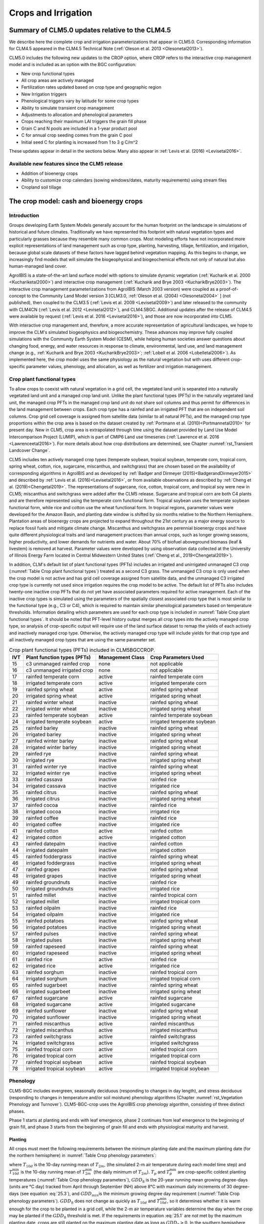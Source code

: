 .. _rst_Crops and Irrigation:

Crops and Irrigation
====================

.. _Summary of CLM5.0 updates relative to the CLM4.5:

Summary of CLM5.0 updates relative to the CLM4.5
------------------------------------------------

We describe here the complete crop and irrigation parameterizations that appear in CLM5.0. Corresponding information for CLM4.5 appeared in the CLM4.5 Technical Note (:ref:`Oleson et al. 2013 <Olesonetal2013>`).

CLM5.0 includes the following new updates to the CROP option, where CROP refers to the interactive crop management model and is included as an option with the BGC configuration:

- New crop functional types

- All crop areas are actively managed

- Fertilization rates updated based on crop type and geographic region

- New Irrigation triggers

- Phenological triggers vary by latitude for some crop types

- Ability to simulate transient crop management

- Adjustments to allocation and phenological parameters

- Crops reaching their maximum LAI triggers the grain fill phase

- Grain C and N pools are included in a 1-year product pool

- C for annual crop seeding comes from the grain C pool

- Initial seed C for planting is increased from 1 to 3 g C/m^2

These updates appear in detail in the sections below. Many also appear in :ref:`Levis et al. (2016) <Levisetal2016>`.

Available new features since the CLM5 release
^^^^^^^^^^^^^^^^^^^^^^^^^^^^^^^^^^^^^^^^^^^^^
- Addition of bioenergy crops
- Ability to customize crop calendars (sowing windows/dates, maturity requirements) using stream files
- Cropland soil tillage

.. _The crop model:

The crop model: cash and bioenergy crops
----------------------------------------

Introduction
^^^^^^^^^^^^

Groups developing Earth System Models generally account for the human footprint on the landscape in simulations of historical and future climates. Traditionally we have represented this footprint with natural vegetation types and particularly grasses because they resemble many common crops. Most modeling efforts have not incorporated more explicit representations of land management such as crop type, planting, harvesting, tillage, fertilization, and irrigation, because global scale datasets of these factors have lagged behind vegetation mapping. As this begins to change, we increasingly find models that will simulate the biogeophysical and biogeochemical effects not only of natural but also human-managed land cover.

AgroIBIS is a state-of-the-art land surface model with options to simulate dynamic vegetation (:ref:`Kucharik et al. 2000 <Kuchariketal2000>`) and interactive crop management (:ref:`Kucharik and Brye 2003 <KucharikBrye2003>`). The interactive crop management parameterizations from AgroIBIS (March 2003 version) were coupled as a proof-of-concept to the Community Land Model version 3 [CLM3.0, :ref:`Oleson et al. (2004) <Olesonetal2004>` ] (not published), then coupled to the CLM3.5 (:ref:`Levis et al. 2009 <Levisetal2009>`) and later released to the community with CLM4CN (:ref:`Levis et al. 2012 <Levisetal2012>`), and CLM4.5BGC. Additional updates after the release of CLM4.5 were available by request (:ref:`Levis et al. 2016 <Levisetal2016>`), and those are now incorporated into CLM5.

With interactive crop management and, therefore, a more accurate representation of agricultural landscapes, we hope to improve the CLM's simulated biogeophysics and biogeochemistry. These advances may improve fully coupled simulations with the Community Earth System Model (CESM), while helping human societies answer questions about changing food, energy, and water resources in response to climate, environmental, land use, and land management change (e.g., :ref:`Kucharik and Brye 2003 <KucharikBrye2003>`; :ref:`Lobell et al. 2006 <Lobelletal2006>`). As implemented here, the crop model uses the same physiology as the natural vegetation but with uses different crop-specific parameter values, phenology, and allocation, as well as fertilizer and irrigation management.

.. _Crop plant functional types:

Crop plant functional types
^^^^^^^^^^^^^^^^^^^^^^^^^^^

To allow crops to coexist with natural vegetation in a grid cell, the vegetated land unit is separated into a naturally vegetated land unit and a managed crop land unit. Unlike the plant functional types (PFTs) in the naturally vegetated land unit, the managed crop PFTs in the managed crop land unit do not share soil columns and thus permit for differences in the land management between crops. Each crop type has a rainfed and an irrigated PFT that are on independent soil columns. Crop grid cell coverage is assigned from satellite data (similar to all natural PFTs), and the managed crop type proportions within the crop area is based on the dataset created by :ref:`Portmann et al. (2010)<Portmannetal2010>` for present day. New in CLM5, crop area is extrapolated through time using the dataset provided by Land Use Model Intercomparison Project (LUMIP), which is part of CMIP6 Land use timeseries (:ref:`Lawrence et al. 2016 <Lawrenceetal2016>`). For more details about how crop distributions are determined, see Chapter :numref:`rst_Transient Landcover Change`.

CLM5 includes ten actively managed crop types (temperate soybean, tropical soybean, temperate corn, tropical corn, spring wheat, cotton, rice, sugarcane, miscanthus, and switchgrass) that are chosen based on the availability of corresponding algorithms in AgroIBIS and as developed by :ref:`Badger and Dirmeyer (2015)<BadgerandDirmeyer2015>` and described by :ref:`Levis et al. (2016)<Levisetal2016>`, or from available observations as described by :ref:`Cheng et al. (2019)<Chengetal2019>`. The representations of sugarcane, rice, cotton, tropical corn, and tropical soy were new in CLM5; miscanthus and switchgrass were added after the CLM5 release. Sugarcane and tropical corn are both C4 plants and are therefore represented using the temperate corn functional form. Tropical soybean uses the temperate soybean functional form, while rice and cotton use the wheat functional form. In tropical regions, parameter values were developed for the Amazon Basin, and planting date window is shifted by six months relative to the Northern Hemisphere. Plantation areas of bioenergy crops are projected to expand throughout the 21st century as a major energy source to replace fossil fuels and mitigate climate change. Miscanthus and switchgrass are perennial bioenergy crops and have quite different physiological traits and land management practices than annual crops, such as longer growing seasons, higher productivity, and lower demands for nutrients and water. About 70% of biofuel aboveground biomass (leaf & livestem) is removed at harvest. Parameter values were developed by using observation data collected at the University of Illinois Energy Farm located in Central Midwestern United States (:ref:`Cheng et al., 2019<Chengetal2019>`).

In addition, CLM's default list of plant functional types (PFTs) includes an irrigated and unirrigated unmanaged C3 crop (:numref:`Table Crop plant functional types`) treated as a second C3 grass. The unmanaged C3 crop is only used when the crop model is not active and has grid cell coverage assigned from satellite data, and the unmanaged C3 irrigated crop type is currently not used since irrigation requires the crop model to be active. The default list of PFTs also includes twenty-one inactive crop PFTs that do not yet have associated parameters required for active management. Each of the inactive crop types is simulated using the parameters of the spatially closest associated crop type that is most similar to the functional type (e.g., C3 or C4), which is required to maintain similar phenological parameters based on temperature thresholds. Information detailing which parameters are used for each crop type is included in :numref:`Table Crop plant functional types`. It should be noted that PFT-level history output merges all crop types into the actively managed crop type, so analysis of crop-specific output will require use of the land surface dataset to remap the yields of each actively and inactively managed crop type. Otherwise, the actively managed crop type will include yields for that crop type and all inactively managed crop types that are using the same parameter set.

.. _Table Crop plant functional types:

.. table:: Crop plant functional types (PFTs) included in CLM5BGCCROP.

 ===  ===========================  ================  ===========================
 IVT  Plant function types (PFTs)  Management Class  Crop Parameters Used
 ===  ===========================  ================  ===========================
  15  c3 unmanaged rainfed crop    none              not applicable
  16  c3 unmanaged irrigated crop  none              not applicable
  17  rainfed temperate corn       active            rainfed temperate corn
  18  irrigated temperate corn     active            irrigated temperate corn
  19  rainfed spring wheat         active            rainfed spring wheat
  20  irrigated spring wheat       active            irrigated spring wheat
  21  rainfed winter wheat         inactive          rainfed spring wheat
  22  irrigated winter wheat       inactive          irrigated spring wheat
  23  rainfed temperate soybean    active            rainfed temperate soybean
  24  irrigated temperate soybean  active            irrigated temperate soybean
  25  rainfed barley               inactive          rainfed spring wheat
  26  irrigated barley             inactive          irrigated spring wheat
  27  rainfed winter barley        inactive          rainfed spring wheat
  28  irrigated winter barley      inactive          irrigated spring wheat
  29  rainfed rye                  inactive          rainfed spring wheat
  30  irrigated rye                inactive          irrigated spring wheat
  31  rainfed winter rye           inactive          rainfed spring wheat
  32  irrigated winter rye         inactive          irrigated spring wheat
  33  rainfed cassava              inactive          rainfed rice
  34  irrigated cassava            inactive          irrigated rice
  35  rainfed citrus               inactive          rainfed spring wheat
  36  irrigated citrus             inactive          irrigated spring wheat
  37  rainfed cocoa                inactive          rainfed rice
  38  irrigated cocoa              inactive          irrigated rice
  39  rainfed coffee               inactive          rainfed rice
  40  irrigated coffee             inactive          irrigated rice
  41  rainfed cotton               active            rainfed cotton
  42  irrigated cotton             active            irrigated cotton
  43  rainfed datepalm             inactive          rainfed cotton
  44  irrigated datepalm           inactive          irrigated cotton
  45  rainfed foddergrass          inactive          rainfed spring wheat
  46  irrigated foddergrass        inactive          irrigated spring wheat
  47  rainfed grapes               inactive          rainfed spring wheat
  48  irrigated grapes             inactive          irrigated spring wheat
  49  rainfed groundnuts           inactive          rainfed rice
  50  irrigated groundnuts         inactive          irrigated rice
  51  rainfed millet               inactive          rainfed tropical corn
  52  irrigated millet             inactive          irrigated tropical corn
  53  rainfed oilpalm              inactive          rainfed rice
  54  irrigated oilpalm            inactive          irrigated rice
  55  rainfed potatoes             inactive          rainfed spring wheat
  56  irrigated potatoes           inactive          irrigated spring wheat
  57  rainfed pulses               inactive          rainfed spring wheat
  58  irrigated pulses             inactive          irrigated spring wheat
  59  rainfed rapeseed             inactive          rainfed spring wheat
  60  irrigated rapeseed           inactive          irrigated spring wheat
  61  rainfed rice                 active            rainfed rice
  62  irrigated rice               active            irrigated rice
  63  rainfed sorghum              inactive          rainfed tropical corn
  64  irrigated sorghum            inactive          irrigated tropical corn
  65  rainfed sugarbeet            inactive          rainfed spring wheat
  66  irrigated sugarbeet          inactive          irrigated spring wheat
  67  rainfed sugarcane            active            rainfed sugarcane
  68  irrigated sugarcane          active            irrigated sugarcane
  69  rainfed sunflower            inactive          rainfed spring wheat
  70  irrigated sunflower          inactive          irrigated spring wheat
  71  rainfed miscanthus           active            rainfed miscanthus
  72  irrigated miscanthus         active            irrigated miscanthus
  73  rainfed switchgrass          active            rainfed switchgrass
  74  irrigated switchgrass        active            irrigated switchgrass
  75  rainfed tropical corn        active            rainfed tropical corn
  76  irrigated tropical corn      active            irrigated tropical corn
  77  rainfed tropical soybean     active            rainfed tropical soybean
  78  irrigated tropical soybean   active            irrigated tropical soybean
 ===  ===========================  ================  ===========================

.. _Phenology:

Phenology
^^^^^^^^^

CLM5-BGC includes evergreen, seasonally deciduous (responding to changes in day length), and stress deciduous (responding to changes in temperature and/or soil moisture) phenology algorithms (Chapter :numref:`rst_Vegetation Phenology and Turnover`). CLM5-BGC-crop uses the AgroIBIS crop phenology algorithm, consisting of three distinct phases.

Phase 1 starts at planting and ends with leaf emergence, phase 2 continues from leaf emergence to the beginning of grain fill, and phase 3 starts from the beginning of grain fill and ends with physiological maturity and harvest.

.. _Planting:

Planting
''''''''

All crops must meet the following requirements between the minimum planting date and the maximum planting date (for the northern hemisphere) in :numref:`Table Crop phenology parameters`:

.. math::
   :label: 25.1

   \begin{array}{c}
   {T_{10d} >T_{p} } \\
   {T_{10d}^{\min } >T_{p}^{\min } }  \\
   {GDD_{8} \ge GDD_{\min } }
   \end{array}

where :math:`{T}_{10d}` is the 10-day running mean of :math:`{T}_{2m}`, (the simulated 2-m air temperature during each model time step) and :math:`T_{10d}^{\min}` is the 10-day running mean of :math:`T_{2m}^{\min }` (the daily minimum of :math:`{T}_{2m}`). :math:`{T}_{p}` and :math:`T_{p}^{\min }` are crop-specific coldest planting temperatures (:numref:`Table Crop phenology parameters`), :math:`{GDD}_{8}` is the 20-year running mean growing degree-days (units are °C day) tracked from April through September (NH) above 8°C with maximum daily increments of 30 degree-days (see equation :eq:`25.3`), and :math:`{GDD}_{min }`\ is the minimum growing degree day requirement (:numref:`Table Crop phenology parameters`). :math:`{GDD}_{8}` does not change as quickly as :math:`{T}_{10d}` and :math:`T_{10d}^{\min }`, so it determines whether it is warm enough for the crop to be planted in a grid cell, while the 2-m air temperature variables determine the day when the crop may be planted if the :math:`{GDD}_{8}` threshold is met. If the requirements in equation :eq:`25.1` are not met by the maximum planting date, crops are still planted on the maximum planting date as long as :math:`{GDD}_{8} > 0`. In the southern hemisphere (SH) the NH requirements apply 6 months later.

At planting, each crop seed pool is assigned 3 gC m\ :sup:`-2` from its grain product pool. The seed carbon is transferred to the leaves upon leaf emergence. An equivalent amount of seed leaf N is assigned given the PFT's C to N ratio for leaves (:math:`{CN}_{leaf}` in :numref:`Table Crop allocation parameters`; this differs from AgroIBIS, which uses a seed leaf area index instead of seed C). The model updates the average growing degree-days necessary for the crop to reach vegetative and physiological maturity, :math:`{GDD}_{mat}`, according to the following AgroIBIS rules:

.. math::
   :label: 25.2

   \begin{array}{lll}
   GDD_{{\rm mat}}^{{\rm corn,sugarcane}} =0.85 GDD_{{\rm 8}} & {\rm \; \; \; and\; \; \; }& 950 <GDD_{{\rm mat}}^{{\rm corn,sugarcane}} <1850{}^\circ {\rm days} \\
   GDD_{{\rm mat}}^{{\rm spring\ wheat,cotton}} =GDD_{{\rm 0}} & {\rm \; \; \; and\; \; \; } & GDD_{{\rm mat}}^{{\rm spring\ wheat,cotton}} <1700{}^\circ {\rm days} \\
   GDD_{{\rm mat}}^{{\rm temp.soy}} =GDD_{{\rm 10}} & {\rm \; \; \; and\; \; \; } & GDD_{{\rm mat}}^{{\rm temp.soy}} <1900{}^\circ {\rm days} \\
   GDD_{{\rm mat}}^{{\rm rice}} =GDD_{{\rm 0}} & {\rm \; \; \; and\; \; \; } & GDD_{{\rm mat}}^{{\rm rice}} <2100{}^\circ {\rm days} \\
   GDD_{{\rm mat}}^{{\rm trop.soy}} =GDD_{{\rm 10}} & {\rm \; \; \; and\; \; \; } & GDD_{{\rm mat}}^{{\rm trop.soy}} <2100{}^\circ {\rm days}
   \end{array}

where :math:`{GDD}_{0}`, :math:`{GDD}_{8}`, and :math:`{GDD}_{10}` are the 20-year running mean growing degree-days tracked from April through September (NH) over 0°C, 8°C, and 10°C, respectively, with maximum daily increments of 26 degree-days (for :math:`{GDD}_{0}`) or 30 degree-days (for :math:`{GDD}_{8}` and :math:`{GDD}_{10}`). Equation :eq:`25.3` shows how we calculate :math:`{GDD}_{0}`, :math:`{GDD}_{8}`, and :math:`{GDD}_{10}` for each model timestep:

.. math::
   :label: 25.3

   \begin{array}{lll}
   GDD_{{\rm 0}} =GDD_{0} +T_{2{\rm m}} -T_{f} & \quad {\rm \; \; \; where\; \; \; } & 0 \le T_{2{\rm m}} -T_{f} \le 26{}^\circ {\rm days} \\
   GDD_{{\rm 8}} =GDD_{8} +T_{2{\rm m}} -T_{f} -8 & \quad {\rm \; \; \; where\; \; \; } & 0 \le T_{2{\rm m}} -T_{f} -8\le 30{}^\circ {\rm days} \\
   GDD_{{\rm 10}} =GDD_{10} +T_{2{\rm m}} -T_{f} -10 & \quad {\rm \; \; \; where\; \; \; } & 0 \le T_{2{\rm m}} -T_{f} -10\le 30{}^\circ {\rm days}
   \end{array}

where, if :math:`{T}_{2m}` - :math:`{T}_{f}` takes on values outside the above ranges within a day, then it equals the minimum or maximum value in the range for that day. :math:`{T}_{f}` is the freezing temperature of water and equals 273.15 K, :math:`{T}_{2m}` is the 2-m air temperature in units of K, and *GDD* is in units of degree-days.

.. _Leaf emergence:

Leaf emergence
''''''''''''''

According to AgroIBIS, leaves may emerge when the growing degree-days of soil temperature to 0.05 m depth (:math:`GDD_{T_{soi} }` ), which is tracked since planting, reaches 1 to 5% of :math:`{GDD}_{mat}` (see Phase 2 % :math:`{GDD}_{mat}` in :numref:`Table Crop phenology parameters`). The base temperature threshold values for :math:`GDD_{T_{soi} }` are listed in :numref:`Table Crop phenology parameters` (the same base temperature threshold values are also used for :math:`GDD_{T_{{\rm 2m}} }` in section :numref:`Grain Fill`), and leaf emergence (crop phenology phase 2) starts when this threshold is met. Leaf onset occurs in the first time step of phase 2, at which moment all seed C is transferred to leaf C. Subsequently, the leaf area index generally increases throughout phase 2 until it reaches a predetermined maximum value. Stem and root C also increase throughout phase 2 based on the carbon allocation algorithm in section :numref:`Leaf emergence to grain fill`.

.. _Grain fill:

Grain fill
''''''''''

The grain fill phase (phase 3) begins in one of two ways. The first potential trigger is based on temperature, similar to phase 2. A variable tracked since planting, similar to :math:`GDD_{T_{soi} }` but for 2-m air temperature, :math:`GDD_{T_{{\rm 2m}} }`, must reach a heat unit threshold, *h*, of of 40 to 65% of :math:`{GDD}_{mat}` (see Phase 3 % :math:`{GDD}_{mat}` in :numref:`Table Crop phenology parameters`). For crops with the C4 photosynthetic pathway (temperate and tropical corn, sugarcane), the :math:`{GDD}_{mat}` is based on an empirical function and ranges between 950 and 1850. The second potential trigger for phase 3 is based on leaf area index. When the maximum value of leaf area index is reached in phase 2 (:numref:`Table Crop allocation parameters`), phase 3 begins. In phase 3, the leaf area index begins to decline in response to a background litterfall rate calculated as the inverse of leaf longevity for the PFT as done in the BGC part of the model.

.. _Harvest:

Harvest
'''''''

Harvest is assumed to occur as soon as the crop reaches maturity. When :math:`GDD_{T_{{\rm 2m}} }` reaches 100% of :math:`{GDD}_{mat}` or the number of days past planting reaches a crop-specific maximum (:numref:`Table Crop phenology parameters`), then the crop is harvested. Harvest occurs in one time step using the BGC leaf offset algorithm.

.. _Table Crop phenology parameters:

.. list-table:: Crop phenology and morphology parameters for the active crop plant functional types (PFTs) in CLM5BGCCROP. Numbers in the first row correspond to the list of PFTs in :numref:`Table Crop plant functional types`.
   :header-rows: 1

   * - \
     - temperate corn
     - spring wheat
     - temperate soybean
     - cotton
     - rice
     - sugarcane
     - tropical corn
     - tropical soybean
     - miscanthus
     - switchgrass
   * - IVT
     - 17, 18
     - 19, 20
     - 23, 24
     - 41, 42
     - 61, 62
     - 67, 68
     - 75, 76
     - 77, 78
     - 71, 72
     - 73, 74
   * - :math:`Date_{planting}^{min}`
     - April 1
     - April 1
     - May 1
     - April 1
     - Janurary 1
     - Janurary 1
     - March 20
     - April 15
     - April 1
     - April 1
   * - :math:`Date_{planting}^{max}`
     - June 15
     - June 15
     - June 15
     - May 31
     - Feburary 28
     - March 31
     - April 15
     - June 31
     - June 15
     - June 15
   * - :math:`T_{p}`\(K)
     - 283.15
     - 280.15
     - 286.15
     - 294.15
     - 294.15
     - 294.15
     - 294.15
     - 294.15
     - 283.15
     - 283.15
   * - :math:`T_{p}^{ min }`\(K)
     - 279.15
     - 272.15
     - 279.15
     - 283.15
     - 283.15
     - 283.15
     - 283.15
     - 283.15
     - 279.15
     - 279.15
   * - :math:`{GDD}_{min}` (degree-days)
     - 50
     - 50
     - 50
     - 50
     - 50
     - 50
     - 50
     - 50
     - 50
     - 50
   * - base temperature for GDD (°C)
     - 8
     - 0
     - 10
     - 10
     - 10
     - 10
     - 10
     - 10
     - 8
     - 8
   * - :math:`{GDD}_{mat}` (degree-days)
     - 950-1850
     - ≤ 1700
     - ≤ 1900
     - ≤ 1700
     - ≤ 2100
     - 950-1850
     - 950-1850
     - ≤ 2100
     - 950-1850
     - 950-1850
   * - Phase 2 % :math:`{GDD}_{mat}`
     - 3%
     - 5%
     - 3%
     - 3%
     - 1%
     - 3%
     - 3%
     - 3%
     - 3%
     - 3%
   * - Phase 3 % :math:`{GDD}_{mat}`
     - 65%
     - 60%
     - 50%
     - 50%
     - 40%
     - 65%
     - 50%
     - 50%
     - 40%
     - 40%
   * - Max. growing season length (:math:`mxmat`)
     - 165
     - 150
     - 150
     - 160
     - 150
     - 300
     - 160
     - 150
     - 210
     - 210
   * - :math:`z_{top}^{\max }` (m)
     - 2.5
     - 1.2
     - 0.75
     - 1.5
     - 1.8
     - 4
     - 2.5
     - 1
     - 2.5
     - 2.5
   * - SLA (m :sup:`2` leaf g :sup:`-1` C)
     - 0.05
     - 0.035
     - 0.035
     - 0.035
     - 0.035
     - 0.05
     - 0.05
     - 0.035
     - 0.057
     - 0.049
   * - :math:`\chi _{L}` index
     - -0.5
     - -0.5
     - -0.5
     - -0.5
     - -0.5
     - -0.5
     - -0.5
     - -0.5
     - -0.5
     - -0.5
   * - grperc
     - 0.11
     - 0.11
     - 0.11
     - 0.11
     - 0.11
     - 0.11
     - 0.11
     - 0.11
     - 0.11
     - 0.11
   * - flnr
     - 0.293
     - 0.41
     - 0.41
     - 0.41
     - 0.41
     - 0.293
     - 0.293
     - 0.41
     - 0.293
     - 0.293
   * - fcur
     - 1
     - 1
     - 1
     - 1
     - 1
     - 1
     - 1
     - 1
     - 1
     - 1

Notes:

- :math:`Date_{planting}^{min}` and :math:`Date_{planting}^{max}` are the minimum and maximum planting dates (defining the "sowing window") in the Northern Hemisphere; the corresponding dates in the Southern Hemisphere are shifted by 6 months. (See Sect. :numref:`Planting`.) These parameters can also be set with more geographic variation via input map stream files ``stream_fldFileName_swindow_start`` and ``stream_fldFileName_swindow_end``.
- :math:`T_{p}` and :math:`T_{p}^{ min }` are crop-specific average and coldest planting temperatures, respectively. (See Sect. :numref:`Planting`.)
- :math:`GDD_{min}` is a threshold describing the coolest historical climate a patch can have had in order for a crop to be sown there; see Sect. :numref:`Planting` for details. 
- :math:`GDD_{mat}` is the heat unit index, in units of accumulated growing degree-days, a crop needs to reach maturity.
- :math:`mxmat` is the maximum growing season length (days past planting), at which harvest occurs even if heat unit index has not reached :math:`GDD_{mat}`.
- :math:`z_{top}^{\max }` is the maximum top-of-canopy height of a crop (see Sect. :numref:`Vegetation Structure`).
- SLA is specific leaf area (see Chapter :numref:`rst_Photosynthetic Capacity`).
- :math:`\chi _{L}` is the leaf orientation index, equals -1 for vertical, 0 for random, and 1 for horizontal leaf orientation. (See Sect. :numref:`Canopy Radiative Transfer`.)
- grperc is the growth respiration factor (see Sect. :numref:`Growth Respiration`). 
- flnr is the fraction of leaf N in the Rubisco enzyme (a.k.a. :math:`N_{cb}` in Sect. :numref:`Plant Nitrogen`).
- fcur is the fraction of allocation that goes to currently displayed growth (i.e., that is not sent to storage). See Sect. :numref:`Carbon Allocation to New Growth`.

.. _Allocation:

Allocation
^^^^^^^^^^

Allocation changes based on the crop phenology phases phenology (section :numref:`Phenology`). Simulated C assimilation begins every year upon leaf emergence in phase 2 and ends with harvest at the end of phase 3; therefore, so does the allocation of such C to the crop's leaf, live stem, fine root, and reproductive pools.

Typically, C:N ratios in plant tissue vary throughout the growing season and tend to be lower during early growth stages and higher in later growth stages. In order to account for this seasonal change, two sets of C:N ratios are established in CLM for the leaf, stem, and fine root of crops: one during the leaf emergence phase (phenology phase 2), and a second during grain fill phase (phenology phase 3). This modified C:N ratio approach accounts for the nitrogen retranslocation that occurs during the grain fill phase (phase 3) of crop growth. Leaf, stem, and root C:N ratios for phase 2 are calculated using the new CLM5 carbon and nitrogen allocation scheme (Chapter :numref:`rst_CN Allocation`), which provides a target C:N value (:numref:`Table Crop allocation parameters`) and allows C:N to vary through time. During grain fill (phase 3) of the crop growth cycle, a portion of the nitrogen in the plant tissues is moved to a storage pool to fulfill nitrogen demands of organ (reproductive pool) development, such that the resulting C:N ratio of the plant tissue is reflective of measurements at harvest. All C:N ratios were determined by calibration process, through comparisons of model output versus observations of plant carbon throughout the growing season.

The BGC part of the model keeps track of a term representing excess maintenance respiration, which supplies the carbon required for maintenance respiration during periods of low photosynthesis (Chapter :numref:`rst_Plant Respiration`). Carbon supply for excess maintenance respiration cannot continue to happen after harvest for annual crops, so at harvest the excess respiration pool is turned into a flux that extracts CO\ :sub:`2` directly from the atmosphere. This way any excess maintenance respiration remaining at harvest is eliminated as if such respiration had not taken place.

.. _Leaf emergence to grain fill:

Leaf emergence
''''''''''''''

During phase 2, the allocation coefficients (fraction of available C) to
each C pool are defined as:

.. math::
   :label: 25.4

   \begin{array}{l} {a_{repr} =0} \\ {a_{froot} =a_{froot}^{i} -(a_{froot}^{i} -a_{froot}^{f} )\frac{GDD_{T_{{\rm 2m}} } }{GDD_{{\rm mat}} } {\rm \; \; \; where\; \; \; }\frac{GDD_{T_{{\rm 2m}} } }{GDD_{{\rm mat}} } \le 1} \\ {a_{leaf} =(1-a_{froot} )\cdot \frac{a_{leaf}^{i} (e^{-b} -e^{-b\frac{GDD_{T_{{\rm 2m}} } }{h} } )}{e^{-b} -1} {\rm \; \; \; where\; \; \; }b=0.1} \\ {a_{livestem} =1-a_{repr} -a_{froot} -a_{leaf} } \end{array}

where :math:`a_{leaf}^{i}`, :math:`a_{froot}^{i}`, and :math:`a_{froot}^{f}` are initial and final values of these coefficients (:numref:`Table Crop allocation parameters`), and *h* is a heat unit threshold defined in section :numref:`Grain fill`. At a crop-specific maximum leaf area index, :math:`{L}_{max}` (:numref:`Table Crop allocation parameters`), carbon allocation is directed exclusively to the fine roots.

.. _Grain fill to harvest:

Grain fill
''''''''''

The calculation of :math:`a_{froot}` remains the same from phase 2 to phase 3. During grain fill (phase 3), other allocation coefficients change to:

.. math::
   :label: 25.5

   \begin{array}{ll}
   a_{leaf} =a_{leaf}^{i,3} & {\rm when} \quad a_{leaf}^{i,3} \le a_{leaf}^{f} \quad {\rm else} \\
   a_{leaf} =a_{leaf} \left(1-\frac{GDD_{T_{{\rm 2m}} } -h}{GDD_{{\rm mat}} d_{L} -h} \right)^{d_{alloc}^{leaf} } \ge a_{leaf}^{f} & {\rm where} \quad \frac{GDD_{T_{{\rm 2m}} } -h}{GDD_{{\rm mat}} d_{L} -h} \le 1 \\
    \\
   a_{livestem} =a_{livestem}^{i,3} & {\rm when} \quad a_{livestem}^{i,3} \le a_{livestem}^{f} \quad {\rm else} \\
   a_{livestem} =a_{livestem} \left(1-\frac{GDD_{T_{{\rm 2m}} } -h}{GDD_{{\rm mat}} d_{L} -h} \right)^{d_{alloc}^{stem} } \ge a_{livestem}^{f} & {\rm where} \quad \frac{GDD_{T_{{\rm 2m}} } -h}{GDD_{{\rm mat}} d_{L} -h} \le 1 \\
    \\
   a_{repr} =1-a_{froot} -a_{livestem} -a_{leaf}
   \end{array}

where :math:`a_{leaf}^{i,3}` and :math:`a_{livestem}^{i,3}` (initial values) equal the last :math:`a_{leaf}` and :math:`a_{livestem}` calculated in phase 2, :math:`d_{L}`, :math:`d_{alloc}^{leaf}` and :math:`d_{alloc}^{stem}` are leaf area index and leaf and stem allocation decline factors, and :math:`a_{leaf}^{f}` and :math:`a_{livestem}^{f}` are final values of these allocation coefficients (:numref:`Table Crop allocation parameters`).

.. _Nitrogen retranslocation for crops:

Nitrogen retranslocation for crops
''''''''''''''''''''''''''''''''''

Nitrogen retranslocation in crops occurs when nitrogen that was used for tissue growth of leaves, stems, and fine roots during the early growth season is remobilized and used for grain development (:ref:`Pollmer et al. 1979 <Pollmeretal1979>`, :ref:`Crawford et al. 1982 <Crawfordetal1982>`, :ref:`Simpson et al. 1983 <Simpsonetal1983>`, :ref:`Ta and Weiland 1992 <TaWeiland1992>`, :ref:`Barbottin et al. 2005 <Barbottinetal2005>`, :ref:`Gallais et al. 2006 <Gallaisetal2006>`, :ref:`Gallais et al. 2007 <Gallaisetal2007>`). Nitrogen allocation for crops follows that of natural vegetation, is supplied in CLM by the soil mineral nitrogen pool, and depends on C:N ratios for leaves, stems, roots, and organs. Nitrogen demand during organ development is fulfilled through retranslocation from leaves, stems, and roots. Nitrogen retranslocation is initiated at the beginning of the grain fill stage for all crops except soybean, for which retranslocation is after LAI decline. Nitrogen stored in the leaf and stem is moved into a storage retranslocation pool for all crops, and for wheat and rice, nitrogen in roots is also released into the retranslocation storage pool. The quantity of nitrogen mobilized depends on the C:N ratio of the plant tissue and is calculated as

.. math::
   :label: 25.6

   leaf\_ to\_ retransn=N_{leaf} -\frac{C_{leaf} }{CN_{leaf}^{f} }

.. math::
   :label: 25.7

   stemn\_ to\_ retransn=N_{stem} -\frac{C_{stem} }{CN_{stem}^{f} }

.. math::
   :label: 25.8

   frootn\_ to\_ retransn=N_{froot} -\frac{C_{froot} }{CN_{froot}^{f} }

where :math:`{C}_{leaf}`, :math:`{C}_{stem}`, and :math:`{C}_{froot}` is the carbon in the plant leaf, stem, and fine root, respectively, :math:`{N}_{leaf}`, :math:`{N}_{stem}`, and :math:`{N}_{froot}` is the nitrogen in the plant leaf, stem, and fine root, respectively, and :math:`CN^f_{leaf}`, :math:`CN^f_{stem}`, and :math:`CN^f_{froot}` is the post-grain fill C:N ratio of the leaf, stem, and fine root respectively (:numref:`Table Crop allocation parameters`). Since C:N measurements are often taken from mature crops, pre-grain development C:N ratios for leaves, stems, and roots in the model are optimized to allow maximum nitrogen accumulation for later use during organ development, and post-grain fill C:N ratios are assigned the same as crop residue. After nitrogen is moved into the retranslocated pool, the nitrogen in this pool is used to meet plant nitrogen demand by assigning the available nitrogen from the retranslocated pool equal to the plant nitrogen demand for each organ (:math:`{CN_{[organ]}^{f} }` in :numref:`Table Crop allocation parameters`). Once the retranslocation pool is depleted, soil mineral nitrogen pool is used to fulfill plant nitrogen demands.

.. _Harvest to food and seed:

Harvest
'''''''

Variables track the flow of grain C and N to food and of all other plant pools, including live stem C and N, to litter, and to biofuel feedstock. A fraction (determined by the :math:`biofuel\_harvfrac`, defined in :numref:`Table Plant functional type (PFT) parameters for harvested fraction of leaf/livestem for bioenergy production`) of leaf/livestem C and N from bioenergy crops is removed at harvest for biofuels (Equations :eq:`25.9`. :eq:`harv_c_to_removed_residue`, :eq:`25.12`, and :eq:`harv_n_to_removed_residue`), with the remaining portions going to the litter pools (Equations :eq:`20.14)`, :eq:`25.11`, and :eq:`25.14`). Putting live stem C and N into the litter and biofuel pools is in contrast to the approach for unmanaged PFTs which puts live stem C and N into dead stem pools first. Biofuel crop leaf and stem C and N pools are routed to the litter and biofuel pools, in contrast to that of unmanaged PFTs and non-biofuel crops, which under default settings put leaf C and N into litter pools only. All crops can have their leaf and stem pools routed to a "removed residue" pool by setting namelist parameter :math:`crop\_residue\_removal\_frac` to something greater than its default zero. Root C and N pools are routed to the litter pools in the same manner as natural vegetation.

In the equations below, subscript :math:`p` refers to either the leaf or live stem biomass pool.

.. math::
   :label: 25.9

     CF_{p,biofuel} = \left({CS_{p} \mathord{\left/ {\vphantom {CS_{p}  \Delta t}} \right.} \Delta t}
     \right) * biofuel\_harvfrac

.. math::
   :label: harv_c_to_removed_residue

     CF_{p,removed\_residue} = \left({CS_{p} \mathord{\left/ {\vphantom {CS_{p}  \Delta t}} \right.} \Delta t}
     \right) * (1 - biofuel\_harvfrac) * crop\_residue\_removal\_frac

.. math::
   :label: 25.11

     CF_{p,litter} = \left({CS_{p} \mathord{\left/ {\vphantom {CS_{p}  \Delta t}} \right.} \Delta t}
     \right) * \left( 1-biofuel\_harvfrac  \right) * \left( 1-crop\_residue\_removal\_frac  \right) +CF_{p,alloc}

with corresponding nitrogen fluxes:

.. math::
   :label: 25.12

     NF_{p,biofuel} = \left({NS_{p} \mathord{\left/ {\vphantom {NS_{p}  \Delta t}} \right.} \Delta t}
     \right) * biofuel\_harvfrac

.. math::
   :label: harv_n_to_removed_residue

     NF_{p,removed\_residue} = \left({NS_{p} \mathord{\left/ {\vphantom {NS_{p}  \Delta t}} \right.} \Delta t}
     \right) * \left( 1 - biofuel\_harvfrac \right) * crop\_residue\_removal\_frac

.. math::
   :label: 25.14

     NF_{p,litter} = \left({NS_{p} \mathord{\left/ {\vphantom {NS_{p}  \Delta t}} \right.} \Delta t}
     \right) *  \left( 1-biofuel\_harvfrac  \right) *  \left( 1-crop\_residue\_removal\_frac  \right)

where CF is the carbon flux, CS is stored carbon, NF is the nitrogen flux, NS is stored nitrogen, and :math:`biofuel\_harvfrac` is the harvested fraction of leaf/livestem for biofuel feedstocks.

.. _Table Plant functional type (PFT) parameters for harvested fraction of leaf/livestem for bioenergy production:

.. table:: Plant functional type (PFT) parameters for harvested fraction of leaf/livestem for bioenergy production.

 +----------------------------------+----------------------------+
 | PFT                              |  :math:`biofuel\_harvfrac` |
 +==================================+============================+
 | NET Temperate                    |             0.00           |
 +----------------------------------+----------------------------+
 | NET Boreal                       |             0.00           |
 +----------------------------------+----------------------------+
 | NDT Boreal                       |             0.00           |
 +----------------------------------+----------------------------+
 | BET Tropical                     |             0.00           |
 +----------------------------------+----------------------------+
 | BET temperate                    |             0.00           |
 +----------------------------------+----------------------------+
 | BDT tropical                     |             0.00           |
 +----------------------------------+----------------------------+
 | BDT temperate                    |             0.00           |
 +----------------------------------+----------------------------+
 | BDT boreal                       |             0.00           |
 +----------------------------------+----------------------------+
 | BES temperate                    |             0.00           |
 +----------------------------------+----------------------------+
 | BDS temperate                    |             0.00           |
 +----------------------------------+----------------------------+
 | BDS boreal                       |             0.00           |
 +----------------------------------+----------------------------+
 | C\ :sub:`3` arctic grass         |             0.00           |
 +----------------------------------+----------------------------+
 | C\ :sub:`3` grass                |             0.00           |
 +----------------------------------+----------------------------+
 | C\ :sub:`4` grass                |             0.00           |
 +----------------------------------+----------------------------+
 | Temperate Corn                   |             0.00           |
 +----------------------------------+----------------------------+
 | Spring Wheat                     |             0.00           |
 +----------------------------------+----------------------------+
 | Temperate Soybean                |             0.00           |
 +----------------------------------+----------------------------+
 | Cotton                           |             0.00           |
 +----------------------------------+----------------------------+
 | Rice                             |             0.00           |
 +----------------------------------+----------------------------+
 | Sugarcane                        |             0.00           |
 +----------------------------------+----------------------------+
 | Tropical Corn                    |             0.00           |
 +----------------------------------+----------------------------+
 | Tropical Soybean                 |             0.00           |
 +----------------------------------+----------------------------+
 | Miscanthus                       |             0.70           |
 +----------------------------------+----------------------------+
 | Switchgrass                      |             0.70           |
 +----------------------------------+----------------------------+

Whereas food C and N was formerly transferred to the litter pool, CLM5 routes food C and N to a grain product pool where the C and N decay to the atmosphere over one year, similar in structure to the wood product pools. Biofuel and removed-residue C and N is also routed to the grain product pool and decays to the atmosphere over one year. Additionally, CLM5 accounts for the C and N required for crop seeding by removing the seed C and N from the grain product pool during harvest. The crop seed pool is then used to seed crops in the subsequent year.

Annual food crop yields (g dry matter m\ :sup:`-2`) can be calculated by saving the GRAINC_TO_FOOD_ANN variable once per year, then postprocessing with Equation :eq:`25.15`. This calculation assumes that grain C is 45% of the total dry weight. Additionally, harvest is not typically 100% efficient, so analysis needs to assume that harvest efficiency is less---we use 85%.

.. math::
   :label: 25.15

     \text{Grain yield} = \frac{GRAINC\_TO\_FOOD\_ANN)*0.85}{0.45}

.. _Table Crop allocation parameters:

.. table:: Crop allocation parameters for the active crop plant functional types (PFTs) in CLM5BGCCROP. Numbers in the first row correspond to the list of PFTs in :numref:`Table Crop plant functional types`.

 ===========================================  ==============  ============  ==================  ======  ======  =========  =============  ================  ================  ================
 \                                            temperate corn  spring wheat  temperate soybean   cotton  rice    sugarcane  tropical corn  tropical soybean  miscanthus        switchgrass
 ===========================================  ==============  ============  ==================  ======  ======  =========  =============  ================  ================  ================
 IVT                                          17, 18          19, 20        23, 24              41, 42  61, 62  67, 68     75, 76         77, 78            71, 72            73, 74
 :math:`a_{leaf}^{i}`                         0.6             0.9           0.85                0.85    0.75    0.6        0.6            0.85              0.9               0.7
 :math:`{L}_{max}` (m :sup:`2`  m :sup:`-2`)  5               7             6                   6       7       5          5              6                 10                6.5
 :math:`a_{froot}^{i}`                        0.1             0.05          0.2                 0.2     0.1     0.1        0.1            0.2               0.11              0.14
 :math:`a_{froot}^{f}`                        0.05            0             0.2                 0.2     0       0.05       0.05           0.2               0.09              0.09
 :math:`a_{leaf}^{f}`                         0               0             0                   0       0       0          0              0                 0                 0
 :math:`a_{livestem}^{f}`                     0               0.05          0.3                 0.3     0.05    0          0              0.3               0                 0
 :math:`d_{L}`                                1.05            1.05          1.05                1.05    1.05    1.05       1.05           1.05              1.05              1.05
 :math:`d_{alloc}^{stem}`                     2               1             5                   5       1       2          2              5                 2                 2
 :math:`d_{alloc}^{leaf}`                     5               3             2                   2       3       5          5              2                 5                 5
 :math:`{CN}_{leaf}`                          25              20            20                  20      20      25         25             20                25                25
 :math:`{CN}_{stem}`                          50              50            50                  50      50      50         50             50                50                50
 :math:`{CN}_{froot}`                         42              42            42                  42      42      42         42             42                42                42
 :math:`CN^f_{leaf}`                          65              65            65                  65      65      65         65             65                65                65
 :math:`CN^f_{stem}`                          120             100           130                 130     100     120        120            130               120               120
 :math:`CN^f_{froot}`                         0               40            0                   0       40      0          0              0                 0                 0
 :math:`{CN}_{grain}`                         50              50            50                  50      50      50         50             50                50                50
 ===========================================  ==============  ============  ==================  ======  ======  =========  =============  ================  ================  ================

Notes: Crop growth phases and corresponding variables are described throughout the text. :math:`{CN}_{leaf}`, :math:`{CN}_{stem}`, and :math:`{CN}_{froot}` are the target C:N ratios used during the leaf emergence phase (phase 2).

.. _Other Features:

Other Features
^^^^^^^^^^^^^^

.. _Physical Crop Characteristics:

Physical Crop Characteristics
'''''''''''''''''''''''''''''
Leaf area index (*L*) is calculated as a function of specific leaf area (SLA, :numref:`Table Crop phenology parameters`) and leaf C. Stem area index (*S*) is equal to 0.1\ *L* for temperate and tropical corn, sugarcane, switchgrass, and miscanthus and 0.2\ *L* for other crops, as in AgroIBIS. All live C and N pools go to 0 after crop harvest, but the *S* is kept at 0.25 to simulate a post-harvest "stubble" on the ground.

Crop heights at the top and bottom of the canopy, :math:`{z}_{top}` and :math:`{z}_{bot}` (m), come from the AgroIBIS formulation:

.. math::
   :label: 25.16

   \begin{array}{l}
   {z_{top} =z_{top}^{\max } \left(\frac{L}{L_{\max } -1} \right)^{2} \ge 0.05{\rm \; where\; }\frac{L}{L_{\max } -1} \le 1} \\
   {z_{bot} =0.02{\rm m}}
   \end{array}

where :math:`z_{top}^{\max }` is the maximum top-of-canopy height of the crop (:numref:`Table Crop phenology parameters`) and :math:`L_{\max }` is the maximum leaf area index (:numref:`Table Crop allocation parameters`).

.. _Interactive fertilization:

Interactive Fertilization
'''''''''''''''''''''''''
CLM simulates fertilization by adding nitrogen directly to the soil mineral nitrogen pool to meet crop nitrogen demands using both industrial fertilizer and manure application. CLM's separate crop land unit ensures that natural vegetation will not access the fertilizer applied to crops. Fertilizer in CLM5BGCCROP is prescribed by crop functional types and varies spatially for each year based on the LUMIP land use and land cover change time series (LUH2 for historical and SSPs for future) (:ref:`Lawrence et al. 2016 <Lawrenceetal2016>`). One of two fields is used to prescribe industrial fertilizer based on the type of simulation. For non-transient simulations, annual fertilizer application in g N/m\ :sup:`2`/yr is specified on the land surface data set by the field CONST_FERTNITRO_CFT. In transient simulations, annual fertilizer application is specified on the land use time series file by the field FERTNITRO_CFT, which is also in g N/m\ :sup:`2`/yr. The values for both of these fields come from the LUMIP time series for each year. In addition to the industrial fertilizer, background manure fertilizer is specified on the parameter file by the field ``manunitro``. For perennial bioenergy crops, little fertilizer (56kg/ha/yr) is applied to switchgrass and no fertilizer is applied to Miscanthus. Note these rates are only based on local land management practices at the University of Illinois Energy Farm located in Central Midwestern United States :ref:`(Cheng et al., 2019)<Chengetal2019>` rather than the LUMIP timeseries. For the current CLM5BGCCROP, manure N is applied at a rate of 0.002 kg N/m\ :sup:`2`/yr. Because previous versions of CLM (e.g., CLM4) had rapid denitrification rates, fertilizer is applied slowly to minimize N loss (primarily through denitrification) and maximize plant uptake. The current implementation of CLM5 inherits this legacy, although denitrification rates are slower in the current version of the model (:ref:`Koven et al. 2013 <Kovenetal2013>`). As such, fertilizer application begins during the leaf emergence phase of crop development (phase 2) and continues for 20 days, which helps reduce large losses of nitrogen from leaching and denitrification during the early stage of crop development. The 20-day period is chosen as an optimization to limit fertilizer application to the emergence stage. A fertilizer counter in seconds, *f*, is set as soon as the leaf emergence phase for crops initiates:

.. math::
   :label: 25.17

    f = n \times 86400

where *n* is set to 20 fertilizer application days and 86400 is the number of seconds per day. When the crop enters phase 2 (leaf emergence) of its growth cycle, fertilizer application begins by initializing fertilizer amount to the total fertilizer at each column within the grid cell divided by the initialized *f*. Fertilizer is applied and *f* is decremented each time step until a zero balance on the counter is reached.

.. _Biological nitrogen fixation for soybeans:

Biological nitrogen fixation for soybeans
'''''''''''''''''''''''''''''''''''''''''
Biological N fixation for soybeans is calculated by the fixation and uptake of nitrogen module (Chapter :numref:`rst_FUN`) and is the same as N fixation in natural vegetation. Unlike natural vegetation, where a fraction of each PFT are N fixers, all soybeans are treated as N fixers.

.. _Latitude vary base tempereature for growing degree days:

Latitudinal variation in base growth tempereature
'''''''''''''''''''''''''''''''''''''''''''''''''
For most crops, :math:`GDD_{T_{{\rm 2m}} }` (growing degree days since planting) is the same in all locations. However, for both rainfed and irrigated spring wheat and sugarcane, the calculation of :math:`GDD_{T_{{\rm 2m}} }` allows for latitudinal variation:

.. math::
   :label: 25.18

   latitudinal\ variation\ in\ base\ T = \left\{
   \begin{array}{lr}
   baset +12 - 0.4 \times latitude &\qquad 0 \le latitude \le 30 \\
   baset +12 + 0.4 \times latitude &\qquad -30 \le latitude \le 0
   \end{array} \right\}

where :math:`baset` is the *base temperature for GDD* (7\ :sup:`th` row) in :numref:`Table Crop phenology parameters`. Such latitudinal variation in base temperature could slow :math:`GDD_{T_{{\rm 2m}} }` accumulation extend the growing season for regions within 30°S to 30°N for spring wheat and sugarcane.

.. _Separate reproductive pool:

Separate reproductive pool
''''''''''''''''''''''''''
One notable difference between natural vegetation and crops is the presence of reproductive carbon and nitrogen pools. Accounting for the reproductive pools helps determine whether crops are performing reasonably through yield calculations. The reproductive pool is maintained similarly to the leaf, stem, and fine root pools, but allocation of carbon and nitrogen does not begin until the grain fill stage of crop development. Equation :eq:`25.5` describes the carbon and nitrogen allocation coefficients to the reproductive pool. In CLM5BGCCROP, as allocation declines in stem, leaf, and root pools (see section :numref:`Grain fill to harvest`) during the grain fill stage of growth, increasing amounts of carbon and nitrogen are available for grain development.

.. _Tillage:

Tillage
'''''''
Tillage is represented as an enhancement of the decomposition rate coefficient; see section :numref:`decomp_mgmt_modifiers`.

.. _The irrigation model:

The irrigation model
--------------------

The CLM includes the option to irrigate cropland areas that are equipped for irrigation. The application of irrigation responds dynamically to the soil moisture conditions simulated by the CLM. This irrigation algorithm is based loosely on the implementation of :ref:`Ozdogan et al. (2010) <Ozdoganetal2010>`.

When irrigation is enabled, the crop areas of each grid cell are divided into irrigated and rainfed fractions according to a dataset of areas equipped for irrigation (:ref:`Portmann et al. 2010 <Portmannetal2010>`). Irrigated and rainfed crops are placed on separate soil columns, so that irrigation is only applied to the soil beneath irrigated crops.

In irrigated croplands, a check is made once per day to determine whether irrigation is required on that day. This check is made in the first time step after 6 AM local time. Irrigation is required if crop leaf area :math:`>` 0, and the available soil water is below a specified threshold.

The soil moisture deficit :math:`D_{irrig}` is

.. math::
   :label: 25.61

   D_{irrig} = \left\{
   \begin{array}{lr}
   w_{target} - w_{avail} &\qquad w_{thresh} > w_{avail} \\
   0 &\qquad w_{thresh} \le w_{avail}
   \end{array} \right\}

where :math:`w_{target}` is the irrigation target soil moisture (mm)

.. math::
   :label: 25.62

   w_{target} = \sum_{j=1}^{N_{irr}} \theta_{target} \Delta z_{j} \ .

The irrigation moisture threshold (mm) is

.. math::
   :label: 25.63

   w_{thresh} = f_{thresh} \left(w_{target} - w_{wilt}\right) + w_{wilt}

where :math:`w_{wilt}` is the wilting point soil moisture (mm)

.. math::
   :label: 25.64

   w_{wilt} = \sum_{j=1}^{N_{irr}} \theta_{wilt} \Delta z_{j} \ ,

and :math:`f_{thresh}` is a tuning parameter.  The available moisture in the soil (mm) is

.. math::
   :label: 25.65

   w_{avail} = \sum_{j=1}^{N_{irr}} \theta_{j} \Delta z_{j} \ ,

Note that :math:`w_{target}` is truly supposed to give the target soil moisture value that we're shooting for whenever irrigation happens; then the soil moisture deficit :math:`D_{irrig}` gives the difference between this target value and the current soil moisture. The irrigation moisture threshold :math:`w_{thresh}`, on the other hand, gives a threshold at which we decide to do any irrigation at all. The way this is written allows for the possibility that one may not want to irrigate every time there becomes even a tiny soil moisture deficit. Instead, one may want to wait until the deficit is larger before initiating irrigation; at that point, one doesn't want to just irrigate up to the "threshold" but instead up to the higher "target". The target should always be greater than or equal to the threshold.

:math:`N_{irr}` is the index of the soil layer corresponding to a specified depth :math:`z_{irrig}` (:numref:`Table Irrigation parameters`) and :math:`\Delta z_{j}` is the thickness of the soil layer in layer :math:`j` (section :numref:`Vertical Discretization`). :math:`\theta_{j}` is the volumetric soil moisture in layer :math:`j` (section :numref:`Soil Water`). :math:`\theta_{target}` and :math:`\theta_{wilt}` are the target and wilting point volumetric soil moisture values, respectively, and are determined by inverting :eq:`7.94` using soil matric potential parameters :math:`\Psi_{target}` and :math:`\Psi_{wilt}` (:numref:`Table Irrigation parameters`). After the soil moisture deficit :math:`D_{irrig}` is calculated, irrigation in an amount equal to :math:`\frac{D_{irrig}}{T_{irrig}}` (mm/s) is applied uniformly over the irrigation period :math:`T_{irrig}` (s). Irrigation water is applied directly to the ground surface, bypassing canopy interception (i.e., added to :math:`{q}_{grnd,liq}`: section :numref:`Canopy Water`).

To conserve mass, irrigation is removed from river water storage (Chapter :numref:`rst_River Transport Model (RTM)`). When river water storage is inadequate to meet irrigation demand, there are two options: 1) the additional water can be removed from the ocean model, or 2) the irrigation demand can be reduced such that river water storage is maintained above a specified threshold.

.. _Table Irrigation parameters:

.. table:: Irrigation parameters

 +--------------------------------------+-------------+
 | Parameter                            |             |
 +======================================+=============+
 | :math:`f_{thresh}`                   |  1.0        |
 +--------------------------------------+-------------+
 | :math:`z_{irrig}`       (m)          |  0.6        |
 +--------------------------------------+-------------+
 | :math:`\Psi_{target}`   (mm)         | -3400       |
 +--------------------------------------+-------------+
 | :math:`\Psi_{wilt}`     (mm)         | -150000     |
 +--------------------------------------+-------------+

.. add a reference to surface data in chapter2
 To accomplish this we downloaded data of percent irrigated and percent rainfed corn, soybean, and temperate cereals (wheat, barley, and rye) (:ref:`Portmann et al. 2010 <Portmannetal2010>`), available online from *ftp://ftp.rz.uni-frankfurt.de/pub/uni-frankfurt/physische\_geographie/hydrologie/public/data/MIRCA2000/harvested\_area\_grids.*
